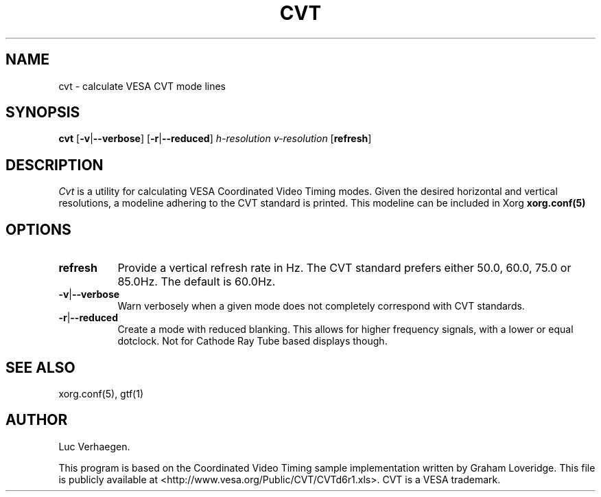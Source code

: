.TH CVT 1 "xorg-server 1.18.99.1" "X Version 11"
.SH NAME
cvt - calculate VESA CVT mode lines
.SH SYNOPSIS
.B cvt
.RB [ \-v | \-\-verbose ]
.RB [ \-r | \-\-reduced ]
.I h-resolution
.I v-resolution
.RB [ refresh ]
.SH DESCRIPTION
.I Cvt
is a utility for calculating VESA Coordinated Video Timing modes.  Given the
desired horizontal and vertical resolutions, a modeline adhering to the CVT
standard is printed. This modeline can be included in Xorg
.B xorg.conf(5)
.

.SH OPTIONS
.TP 8
.BR refresh
Provide a vertical refresh rate in Hz.  The CVT standard prefers either 50.0,
60.0, 75.0 or 85.0Hz.  The default is 60.0Hz.
.TP 8
.BR \-v | \-\-verbose
Warn verbosely when a given mode does not completely correspond with CVT
standards.
.TP 8
.BR \-r | \-\-reduced
Create a mode with reduced blanking.  This allows for higher frequency signals,
with a lower or equal dotclock. Not for Cathode Ray Tube based displays though.

.SH "SEE ALSO"
xorg.conf(5), gtf(1)
.SH AUTHOR
Luc Verhaegen.
.PP
This program is based on the Coordinated Video Timing sample
implementation written by Graham Loveridge. This file is publicly
available at <http://www.vesa.org/Public/CVT/CVTd6r1.xls>. CVT is a
VESA trademark.
